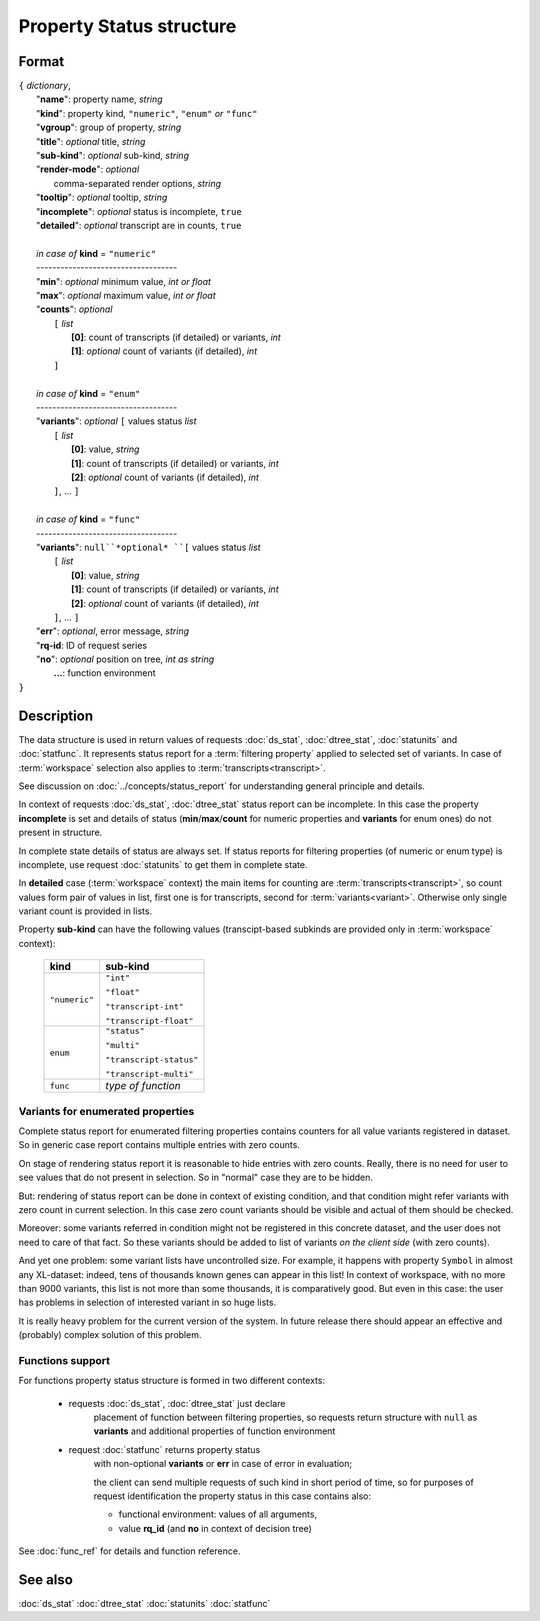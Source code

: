 Property Status structure
=========================

.. index:: 
    Property Status; data structure

Format
------

| ``{`` *dictionary*, 
|        "**name**": property name, *string*
|        "**kind**": property kind, ``"numeric"``, ``"enum"`` *or* ``"func"``
|        "**vgroup**": group of property, *string*
|        "**title**": *optional* title, *string*
|        "**sub-kind**": *optional* sub-kind, *string*
|        "**render-mode**": *optional*
|               comma-separated render options, *string* 
|        "**tooltip**": *optional* tooltip, *string*
|        "**incomplete**": *optional* status is incomplete, ``true``
|        "**detailed**": *optional* transcript are in counts, ``true``
|
|        *in case of* **kind** = ``"numeric"``
|        ----------------------------------- 
|        "**min**": *optional* minimum value, *int or float*
|        "**max**": *optional* maximum value, *int or float*
|        "**counts**": *optional* 
|               ``[`` *list*
|                       **[0]**: count of transcripts (if detailed) or variants, *int*
|                       **[1]**: *optional* count of variants (if detailed), *int*
|               ``]``
|
|        *in case of* **kind** = ``"enum"`` 
|        ----------------------------------- 
|        "**variants**":  *optional* ``[`` values status *list*  
|               ``[`` *list*
|                       **[0]**: value, *string*
|                       **[1]**: count of transcripts (if detailed) or variants, *int*
|                       **[2]**: *optional* count of variants (if detailed), *int*
|               ``]``, ...  ``]``
|
|        *in case of* **kind** = ``"func"`` 
|        ----------------------------------- 
|        "**variants**":  ``null``*optional* ``[`` values status *list*  
|               ``[`` *list*
|                       **[0]**: value, *string*
|                       **[1]**: count of transcripts (if detailed) or variants, *int*
|                       **[2]**: *optional* count of variants (if detailed), *int*
|               ``]``, ... ``]``
|        "**err**": *optional*, error message, *string*
|        "**rq-id**:  ID of request series
|        "**no**": *optional* position on tree, *int as string* 
|         **...**: function environment
| ``}``

Description
-----------

The data structure is used in return values of requests 
:doc:`ds_stat`, :doc:`dtree_stat`, :doc:`statunits` and :doc:`statfunc`.
It represents status report for a :term:`filtering property` applied to 
selected set of variants. In case of :term:`workspace` selection
also applies to :term:`transcripts<transcript>`. 

See discussion on :doc:`../concepts/status_report` for understanding 
general principle and details.

In context of requests :doc:`ds_stat`, :doc:`dtree_stat` status report 
can be incomplete. In this case the property **incomplete** is set
and details of status (**min**/**max**/**count** for numeric properties
and **variants** for enum ones) do not present in structure. 

In complete state details of status are always set. If status reports 
for filtering properties (of numeric or enum type)
is incomplete, use request :doc:`statunits` to get them in complete
state. 

In **detailed** case (:term:`workspace` context) the main items for 
counting are :term:`transcripts<transcript>`, so count values form
pair of values in list, first one is for transcripts, second for :term:`variants<variant>`.
Otherwise only single variant count is provided in lists. 

Property **sub-kind** can have the following values (transcipt-based subkinds
are provided only in :term:`workspace` context):

  ================   ====================
   **kind**           **sub-kind**
  ================   ====================
   ``"numeric"``      ``"int"`` 
   
                      ``"float"``
                      
                      ``"transcript-int"`` 
                      
                      ``"transcript-float"``
  ----------------   --------------------
    ``enum``          ``"status"`` 
                      
                      ``"multi"``

                      ``"transcript-status"`` 
                      
                      ``"transcript-multi"``
  ----------------   --------------------
    ``func``          *type of function*
  ================   ====================
  
Variants for enumerated properties
^^^^^^^^^^^^^^^^^^^^^^^^^^^^^^^^^^
Complete status report for enumerated filtering properties contains
counters for all value variants registered in dataset. So in generic
case report contains multiple entries with zero counts. 

On stage of rendering status report it is reasonable to hide entries
with zero counts. Really, there is no need for user to see values that 
do not present in selection. So in "normal" case they are to be hidden.

But: rendering of status report can be done in context of existing 
condition, and that condition might refer variants with zero count
in current selection. In this case zero count variants should be visible
and actual of them should be checked. 

Moreover: some variants referred in condition might not be registered
in this concrete dataset, and the user does not need to care of that fact.
So these variants should be added to list of variants 
*on the client side* (with zero counts).

And yet one problem: some variant lists have uncontrolled size. For example,
it happens with property ``Symbol`` in almost any XL-dataset: indeed, 
tens of thousands known genes can appear in this list! In context of 
workspace, with no more than 9000 variants, this list is not more than some 
thousands, it is comparatively good. But even in this case: the user 
has problems in selection of interested variant in so huge lists. 

It is really heavy problem for the current version of the system. In 
future release there should appear an effective and (probably) complex 
solution of this problem.

Functions support
^^^^^^^^^^^^^^^^^

For functions property status structure is formed in two different contexts:

    - requests :doc:`ds_stat`, :doc:`dtree_stat` just declare
        placement of function between filtering properties, so 
        requests return structure with ``null`` as **variants** 
        and additional properties of function environment
        
    - request :doc:`statfunc` returns property status 
        with non-optional **variants** or **err** in case of error
        in evaluation; 
        
        the client can send multiple requests of such 
        kind in short period of time, so for purposes of request identification
        the property status in this case contains also:
        
        - functional environment: values of all arguments, 
        
        - value **rq_id** (and **no** in context of decision tree)

See :doc:`func_ref` for details and function reference.

See also
--------
:doc:`ds_stat` :doc:`dtree_stat` :doc:`statunits` :doc:`statfunc`
